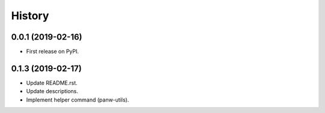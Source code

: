 =======
History
=======

0.0.1 (2019-02-16)
------------------

* First release on PyPI.

0.1.3 (2019-02-17)
-------------------

* Update README.rst.
* Update descriptions.
* Implement helper command (panw-utils).
